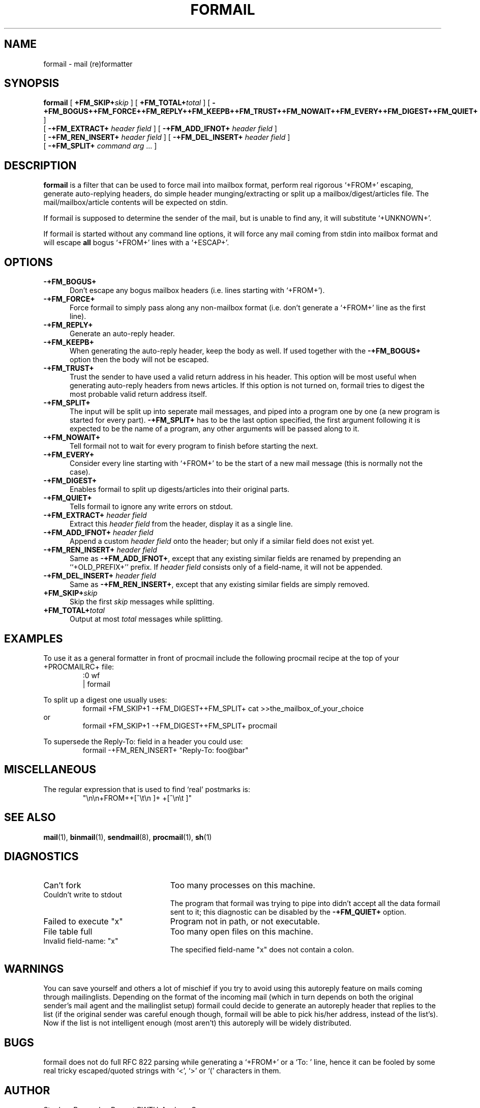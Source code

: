 .de Id
.ds Rv \\$3
.ds Dt \\$4
..
.Id $Id: formail.man,v 2.12 1992/01/31 12:07:40 berg Rel $
.de Sh
.br
.ne 11
.SH "\\$1"
..
.de Ss
.br
.ne 10
.SS "\\$1"
..
.de Tp
.br
.ne 9
.TP "\\$1"
..
.de Rs
.na
.nf
.RS
..
.de Re
.RE
.fi
.ad
..
.TH FORMAIL 1 \*(Dt BuGless
.SH NAME
.na
formail \- mail (re)formatter
.SH SYNOPSIS
.B formail
[
.I "\fB\+FM_SKIP+\fPskip"
] [
.I "\fB\+FM_TOTAL+\fPtotal"
] [
.B \-+FM_BOGUS++FM_FORCE++FM_REPLY++FM_KEEPB++FM_TRUST++FM_NOWAIT++FM_EVERY++FM_DIGEST++FM_QUIET+
]
.if n .ti +0.5i
[
.B \-+FM_EXTRACT+
.I header field
] [
.B \-+FM_ADD_IFNOT+
.I header field
]
.if n .ti +0.5i
[
.B \-+FM_REN_INSERT+
.I header field
] [
.B \-+FM_DEL_INSERT+
.I header field
]
.if n .ti +0.5i
[
.B \-+FM_SPLIT+
.I command
.I arg
\&.\|.\|.
]
.ad
.Sh DESCRIPTION
.B formail
is a filter that can be used to force mail into mailbox format, perform real
rigorous `+FROM+' escaping, generate auto-replying headers, do simple
header munging/extracting or split up a
mailbox/digest/articles file.  The mail/mailbox/article contents will be
expected on stdin.
.LP
If formail is supposed to determine the sender of the mail, but is unable
to find any, it will substitute `+UNKNOWN+'.
.LP
If formail is started without any command line options, it will force any
mail coming from stdin into mailbox format and will escape
.B all
bogus `+FROM+' lines with a `+ESCAP+'.
.Sh OPTIONS
.Tp 0.5i
.B \-+FM_BOGUS+
Don't escape any bogus mailbox headers (i.e. lines starting with `+FROM+').
.Tp
.B \-+FM_FORCE+
Force formail to simply pass along any non-mailbox format (i.e. don't
generate a `+FROM+' line as the first line).
.Tp
.B \-+FM_REPLY+
Generate an auto-reply header.
.Tp
.B \-+FM_KEEPB+
When generating the auto-reply header, keep the body as well.  If used
together with the
.B \-+FM_BOGUS+
option then the body will not be escaped.
.Tp
.B \-+FM_TRUST+
Trust the sender to have used a valid return address in his header.  This
option will be most useful when generating auto-reply headers from news
articles.  If this option is not turned on, formail tries to digest the most
probable valid return address itself.
.Tp
.B \-+FM_SPLIT+
The input will be split up into seperate mail messages, and piped into
a program one by one (a new program is started for every part).
.B \-+FM_SPLIT+
has to be the last option specified, the first argument following it
is expected to be the name of a program, any other arguments will be passed
along to it.
.Tp
.B \-+FM_NOWAIT+
Tell formail not to wait for every program to finish before starting the next.
.Tp
.B \-+FM_EVERY+
Consider every line starting with `+FROM+' to be the start of a new mail
message (this is normally not the case).
.Tp
.B \-+FM_DIGEST+
Enables formail to split up digests/articles into their original parts.
.Tp
.B \-+FM_QUIET+
Tells formail to ignore any write errors on stdout.
.Tp
.I "\fB\-+FM_EXTRACT+\fP header field"
Extract this
.I header field
from the header, display it as a single line.
.Tp
.I "\fB\-+FM_ADD_IFNOT+\fP header field"
Append a custom
.I header field
onto the header; but only if a similar field does not exist yet.
.Tp
.I "\fB\-+FM_REN_INSERT+\fP header field"
Same as
.BR \-+FM_ADD_IFNOT+ ,
except that any existing similar fields are renamed by prepending
an ``+OLD_PREFIX+'' prefix.  If
.I header field
consists only of a field-name, it will not be appended.
.Tp
.I "\fB\-+FM_DEL_INSERT+\fP header field"
Same as
.BR \-+FM_REN_INSERT+ ,
except that any existing similar fields are simply removed.
.Tp
.I "\fB\+FM_SKIP+\fPskip"
Skip the first
.I skip
messages while splitting.
.Tp
.I "\fB\+FM_TOTAL+\fPtotal"
Output at most
.I total
messages while splitting.
.Sh EXAMPLES
To use it as a general formatter in front of procmail include the following
procmail recipe at the top of your +PROCMAILRC+ file:
.ne 2
.Rs
:0 wf
| formail
.Re
.LP
To split up a digest one usually uses:
.Rs
formail +FM_SKIP+1 -+FM_DIGEST++FM_SPLIT+ cat >>the_mailbox_of_your_choice
.Re
or
.Rs
formail +FM_SKIP+1 -+FM_DIGEST++FM_SPLIT+ procmail
.Re
.LP
To supersede the Reply-To: field in a header you could use:
.Rs
formail -+FM_REN_INSERT+ "Reply-To: foo@bar"
.Re
.Sh MISCELLANEOUS
The regular expression that is used to find `real' postmarks is:
.Rs
"\\n\\n+FROM++[^\\t\\n ]+ +[^\\n\\t ]"
.Re
.Sh "SEE ALSO"
.na
.BR mail (1),
.BR binmail (1),
.BR sendmail (8),
.BR procmail (1),
.BR sh (1)
.ad
.Sh DIAGNOSTICS
.Tp 2.3i
Can't fork
Too many processes on this machine.
.Tp
Couldn't write to stdout
The program that formail was trying to pipe into didn't accept all the data
formail sent to it; this diagnostic can be disabled by the
.B \-+FM_QUIET+
option.
.Tp
Failed to execute "x"
Program not in path, or not executable.
.Tp
File table full
Too many open files on this machine.
.Tp
Invalid field-name: "x"
The specified field-name "x" does not contain a colon.
.Sh WARNINGS
You can save yourself and others a lot of mischief if you try to avoid using
this autoreply feature on mails coming through mailinglists.  Depending
on the format of the incoming mail (which in turn depends on both the
original sender's mail agent and the mailinglist setup) formail could
decide to generate an autoreply header that replies to the list (if
the original sender was careful enough though, formail will be able to pick
his/her address, instead of the list's).  Now if the list is not intelligent
enough (most aren't) this autoreply will be widely distributed.
.Sh BUGS
formail does not do full RFC 822 parsing while generating a `+FROM+' or
a `To: ' line, hence it can be fooled by some real tricky escaped/quoted
strings with `<', `>' or `(' characters in them.
.Sh AUTHOR
Stephen R. van den Berg at RWTH-Aachen, Germany
.Rs
berg@messua.informatik.rwth-aachen.de
berg@physik.tu-muenchen.de
.Re
